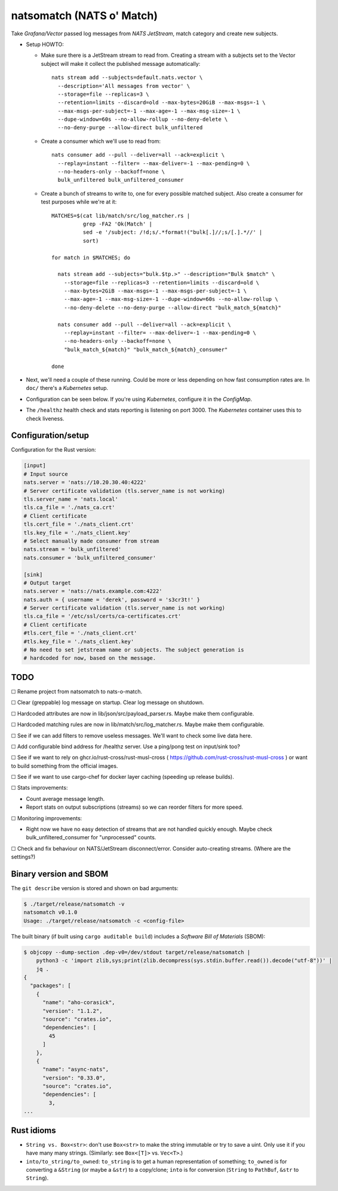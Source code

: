 natsomatch (NATS o' Match)
==========================

Take *Grafana/Vector* passed log messages from *NATS JetStream*, match
category and create new subjects.

* Setup HOWTO:

  - Make sure there is a JetStream stream to read from. Creating a
    stream with a subjects set to the Vector subject will make it
    collect the published message automatically::

      nats stream add --subjects=default.nats.vector \
        --description='All messages from vector' \
        --storage=file --replicas=3 \
        --retention=limits --discard=old --max-bytes=20GiB --max-msgs=-1 \
        --max-msgs-per-subject=-1 --max-age=-1 --max-msg-size=-1 \
        --dupe-window=60s --no-allow-rollup --no-deny-delete \
        --no-deny-purge --allow-direct bulk_unfiltered

  - Create a consumer which we'll use to read from::

      nats consumer add --pull --deliver=all --ack=explicit \
        --replay=instant --filter= --max-deliver=-1 --max-pending=0 \
        --no-headers-only --backoff=none \
        bulk_unfiltered bulk_unfiltered_consumer

  - Create a bunch of streams to write to, one for every possible
    matched subject. Also create a consumer for test purposes while
    we're at it::

      MATCHES=$(cat lib/match/src/log_matcher.rs |
                grep -FA2 'Ok(Match' |
                sed -e '/subject: /!d;s/.*format!("bulk[.]//;s/[.].*//' |
                sort)

      for match in $MATCHES; do

        nats stream add --subjects="bulk.$tp.>" --description="Bulk $match" \
          --storage=file --replicas=3 --retention=limits --discard=old \
          --max-bytes=2GiB --max-msgs=-1 --max-msgs-per-subject=-1 \
          --max-age=-1 --max-msg-size=-1 --dupe-window=60s --no-allow-rollup \
          --no-deny-delete --no-deny-purge --allow-direct "bulk_match_${match}"

        nats consumer add --pull --deliver=all --ack=explicit \
          --replay=instant --filter= --max-deliver=-1 --max-pending=0 \
          --no-headers-only --backoff=none \
          "bulk_match_${match}" "bulk_match_${match}_consumer"

      done

* Next, we'll need a couple of these running. Could be more or less
  depending on how fast consumption rates are. In ``doc/`` there's a
  *Kubernetes* setup.

* Configuration can be seen below. If you're using *Kubernetes*,
  configure it in the *ConfigMap*.

* The ``/healthz`` health check and stats reporting is listening on port 3000.
  The *Kubernetes* container uses this to check liveness.


-------------------
Configuration/setup
-------------------

Configuration for the Rust version:

.. code-block:: toml

    [input]
    # Input source
    nats.server = 'nats://10.20.30.40:4222'
    # Server certificate validation (tls.server_name is not working)
    tls.server_name = 'nats.local'
    tls.ca_file = './nats_ca.crt'
    # Client certificate
    tls.cert_file = './nats_client.crt'
    tls.key_file = './nats_client.key'
    # Select manually made consumer from stream
    nats.stream = 'bulk_unfiltered'
    nats.consumer = 'bulk_unfiltered_consumer'

    [sink]
    # Output target
    nats.server = 'nats://nats.example.com:4222'
    nats.auth = { username = 'derek', password = 's3cr3t!' }
    # Server certificate validation (tls.server_name is not working)
    tls.ca_file = '/etc/ssl/certs/ca-certificates.crt'
    # Client certificate
    #tls.cert_file = './nats_client.crt'
    #tls.key_file = './nats_client.key'
    # No need to set jetstream name or subjects. The subject generation is
    # hardcoded for now, based on the message.


----
TODO
----

☐  Rename project from natsomatch to nats-o-match.

☐  Clear (greppable) log message on startup. Clear log message on shutdown.

☐  Hardcoded attributes are now in lib/json/src/payload_parser.rs. Maybe make them configurable.

☐  Hardcoded matching rules are now in lib/match/src/log_matcher.rs. Maybe make them configurable.

☐  See if we can add filters to remove useless messages. We'll want to check some live data here.

☐  Add configurable bind address for /healthz server. Use a ping/pong test on input/sink too?

☐  See if we want to rely on ghcr.io/rust-cross/rust-musl-cross ( https://github.com/rust-cross/rust-musl-cross ) or want to build something from the official images.

☐  See if we want to use cargo-chef for docker layer caching (speeding up release builds).

☐  Stats improvements:

- Count average message length.
- Report stats on output subscriptions (streams) so we can reorder filters for more speed.

☐  Monitoring improvements:

- Right now we have no easy detection of streams that are not handled quickly enough. Maybe check bulk_unfiltered_consumer for "unprocessed" counts.

☐  Check and fix behaviour on NATS/JetStream disconnect/error. Consider auto-creating streams. (Where are the settings?)


-----------------------
Binary version and SBOM
-----------------------

The ``git describe`` version is stored and shown on bad arguments:

.. code-block:: console

    $ ./target/release/natsomatch -v
    natsomatch v0.1.0
    Usage: ./target/release/natsomatch -c <config-file>

The built binary (if built using ``cargo auditable build``) includes a
*Software Bill of Materials* (SBOM):

.. code-block:: console

    $ objcopy --dump-section .dep-v0=/dev/stdout target/release/natsomatch |
        python3 -c 'import zlib,sys;print(zlib.decompress(sys.stdin.buffer.read()).decode("utf-8"))' |
        jq .
    {
      "packages": [
        {
          "name": "aho-corasick",
          "version": "1.1.2",
          "source": "crates.io",
          "dependencies": [
            45
          ]
        },
        {
          "name": "async-nats",
          "version": "0.33.0",
          "source": "crates.io",
          "dependencies": [
            3,
    ...


-----------
Rust idioms
-----------

* ``String vs. Box<str>``: don't use ``Box<str>`` to make the string
  immutable or try to save a uint. Only use it if you have many many strings.
  (Similarly: see ``Box<[T]>`` vs. ``Vec<T>``.)

* ``into/to_string/to_owned``: ``to_string`` is to get a human
  representation of something; ``to_owned`` is for converting a
  ``&String`` (or maybe a ``&str``) to a copy/clone; ``into`` is for
  conversion (``String`` to ``PathBuf``, ``&str`` to ``String``).
